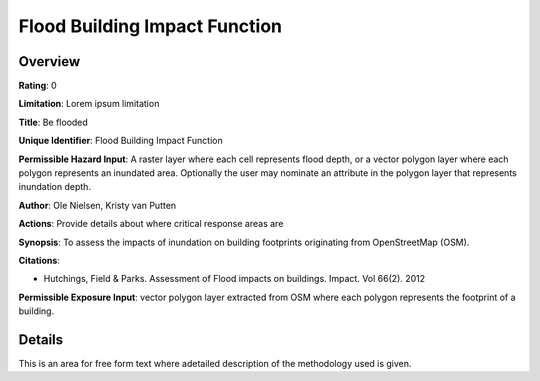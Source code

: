 Flood Building Impact Function
==============================

Overview
--------

**Rating**: 0

**Limitation**: Lorem ipsum limitation

**Title**: Be flooded

**Unique Identifier**: Flood Building Impact Function

**Permissible Hazard Input**: A raster layer where each cell represents flood depth, or a vector polygon layer where each polygon represents an inundated area. Optionally the user may nominate an attribute in the polygon layer that represents inundation depth.

**Author**: Ole Nielsen, Kristy van Putten

**Actions**: Provide details about where critical response areas are

**Synopsis**: To assess the impacts of inundation on building footprints originating from OpenStreetMap (OSM).

**Citations**: 

* Hutchings, Field & Parks. Assessment of Flood impacts on buildings. Impact. Vol 66(2). 2012


**Permissible Exposure Input**: vector polygon layer extracted from OSM where each polygon represents the footprint of a building.

Details
-------

This is an area for free form text where adetailed description of the methodology used is given.